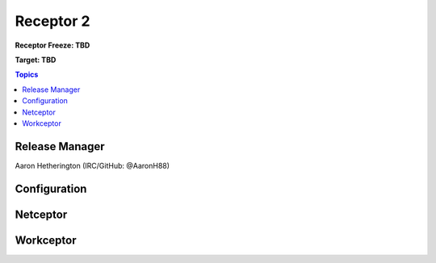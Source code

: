 ==========
Receptor 2
==========
**Receptor Freeze: TBD**

**Target: TBD**

.. contents:: Topics

---------------
Release Manager
---------------
Aaron Hetherington (IRC/GitHub: @AaronH88)

-------------
Configuration
-------------

---------
Netceptor
---------

----------
Workceptor
----------
